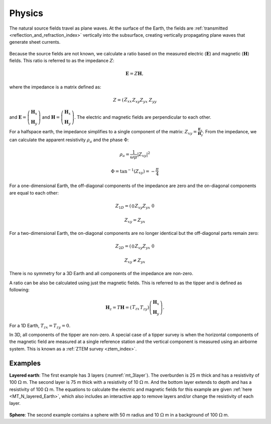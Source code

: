 .. _mt_physics:

Physics
=======

.. raw:: html
    :file: ../../../underconstruction.html
 
The natural source fields travel as plane waves. At the surface of the Earth, the fields are :ref:`transmitted <reflection_and_refraction_index>` vertically into the subsurface, creating vertically propagating plane waves that generate sheet currents.

.. figure:: images/Reflection_Transmission.png
        :name: mt_rt
        :figwidth: 50%
        :align: center

.. todo:: step-by-step from plane source to apparent resistivity (radio button widghet): (1) plane waves, (2) skin depth), (3) phase difference between E and H (tie back to 1D stuff Thibaut already did)

.. figure:: images\SkinDepth.png
        :name: mt_sd
        :figwidth: 100%
        :align: center

.. figure:: images/EH_fields.png
        :name: mt_eh
        :align: center
        :figwidth: 50%


Because the source fields are not known, we calculate a ratio based on the measured electric (:math:`\mathbf{E}`) and magnetic (:math:`\mathbf{H}`) fields. This ratio is referred to as the impedance :math:`Z`:

.. math:: 
        \mathbf{E} = Z \mathbf{H},

where the impedance is a matrix defined as:

.. math:: 
        Z = \left( \begin{matrix} Z_{xx} && Z_{xy}\\ Z_{yx} && Z_{yy}\end{matrix} \right)

and :math:`\mathbf{E} = \left( \begin{matrix} \mathbf{H}_{x}\\ \mathbf{H}_{y} \end{matrix} \right)` and :math:`\mathbf{H} = \left( \begin{matrix} \mathbf{H}_{x}\\ \mathbf{H}_{y} \end{matrix} \right)`. The electric and magnetic fields are perpendicular to each other.

For a halfspace earth, the impedance simplifies to a single component of the matrix: :math:`Z_{xy} = \frac{\mathbf{E}_x}{\mathbf{H}_y}`. From the impedance, we can calculate the apparent resistivity :math:`\rho_a` and the phase :math:`\Phi`:

.. math:: \rho_a = \frac{1}{\omega \mu} \left| Z_{xy} \right| ^2

.. math:: \Phi = \tan^{-1} (Z_{xy}) = -\frac{\pi}{4}

For a one-dimensional Earth, the off-diagonal components of the impedance are zero and the on-diagonal components are equal to each other:

.. math:: 
        Z_{1D} = \left( \begin{matrix} 0 && Z_{xy}\\ Z_{yx} && 0\end{matrix} \right)

.. math:: Z_{xy} = Z_{yx}

.. todo:: insert 1D figures

For a two-dimensional Earth, the on-diagonal components are no longer identical but the off-diagonal parts remain zero:

.. math:: 
        Z_{2D} = \left( \begin{matrix} 0 && Z_{xy}\\ Z_{yx} && 0\end{matrix} \right)

.. math:: Z_{xy} \neq Z_{yx}

.. todo:: insert 2D figures: TE mode and TM mode

There is no symmetry for a 3D Earth and all components of the impedance are non-zero.

A ratio can be also be calculated using just the magnetic fields. This is referred to as the tipper and is defined as following:

.. math:: 
        \mathbf{H}_z = T \mathbf{H} = \left( \begin{matrix} T_{zx} && T_{zy} \end{matrix} \right) \left( \begin{matrix} \mathbf{H}_x \\ \mathbf{H}_y \end{matrix} \right).

For a 1D Earth, :math:`T_{zx} = T_{zy} = 0`.

.. todo:: 2D te and tm?

In 3D, all components of the tipper are non-zero. A special case of a tipper survey is when the horizontal components of the magnetic field are measured at a single reference station and the vertical component is measured using an airborne system. This is known as a :ref:`ZTEM survey <ztem_index>`.

Examples
********

**Layered earth**: The first example has 3 layers (:numref:`mt_3layer`). The overburden is 25 m thick and has a resistivity of 100 :math:`\Omega` m. The second layer is 75 m thick with a resistivity of 10 :math:`\Omega` m. And the bottom layer extends to depth and has a resistivity of 100 :math:`\Omega` m. The equations to calculate the electric and magnetic fields for this example are given :ref:`here <MT_N_layered_Earth>`, which also includes an interactive app to remove layers and/or change the resistivity of each layer.

.. figure:: images/3_layeredEarth_data.png
        :name: mt_3layer
        :figwidth: 100%
        :align: center

**Sphere**: The second example contains a sphere with 50 m radius and 10 :math:`\Omega` m in a background of 100 :math:`\Omega` m.

.. todo:: tie back to electrostatic sphere problem (charges)

.. todo:: add in images for sphere problem
